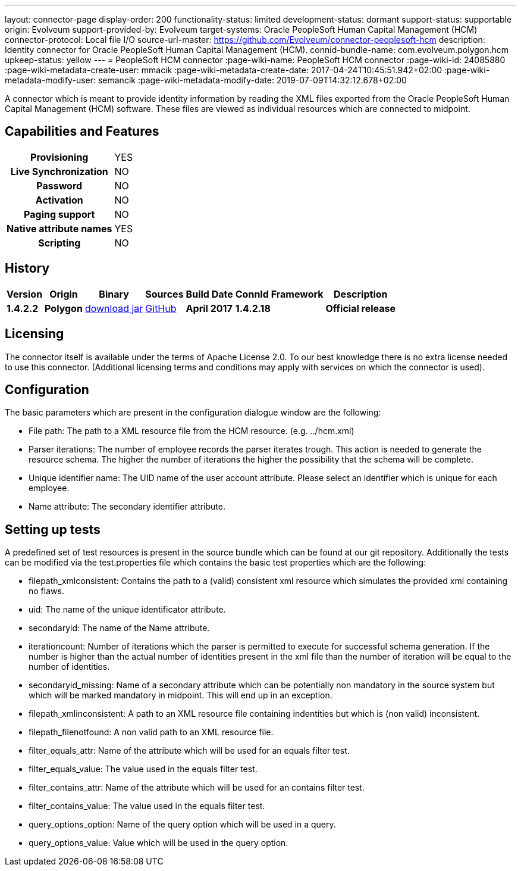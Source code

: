 ---
layout: connector-page
display-order: 200
functionality-status: limited
development-status: dormant
support-status: supportable
origin: Evolveum
support-provided-by: Evolveum
target-systems: Oracle PeopleSoft Human Capital Management (HCM)
connector-protocol: Local file I/O
source-url-master: https://github.com/Evolveum/connector-peoplesoft-hcm
description: Identity connector for Oracle PeopleSoft Human Capital Management (HCM).
connid-bundle-name: com.evolveum.polygon.hcm
upkeep-status: yellow
---
= PeopleSoft HCM connector
:page-wiki-name: PeopleSoft HCM connector
:page-wiki-id: 24085880
:page-wiki-metadata-create-user: mmacik
:page-wiki-metadata-create-date: 2017-04-24T10:45:51.942+02:00
:page-wiki-metadata-modify-user: semancik
:page-wiki-metadata-modify-date: 2019-07-09T14:32:12.678+02:00

A connector which is meant to provide identity information by reading the XML files exported from the Oracle PeopleSoft Human Capital Management (HCM) software. These files are viewed as individual resources which are connected to midpoint.

== Capabilities and Features

[%autowidth,cols="h,1,1"]
|===
| *Provisioning*
| YES
|

| *Live Synchronization*
| NO
|

| *Password*
| NO
|

| *Activation*
| NO
|

| *Paging support*
| NO
|

| *Native attribute names*
| YES
|

| *Scripting*
| NO
|

|===


== History

[%autowidth]
|===
| Version | Origin | Binary | Sources | Build Date | ConnId Framework | Description

| *1.4.2.2*
| *Polygon*
| http://nexus.evolveum.com/nexus/content/repositories/releases/com/evolveum/polygon/hcm/connector-hcm/1.4.2.2/connector-hcm-1.4.2.2.jar[download jar]
| https://github.com/Evolveum/connector-peoplesoft-hcm[GitHub]
| *April 2017*
| *1.4.2.18*
| *Official release*

|===

== Licensing

The connector itself is available under the terms of Apache License 2.0. To our best knowledge there is no extra license needed to use this connector. (Additional  licensing terms and conditions may apply with services on which the connector is used).

== Configuration

The basic parameters which are present in the configuration dialogue window are the following:

* File path: The path to a XML resource file from the HCM resource. (e.g. ../hcm.xml)

* Parser iterations: The number of employee records the parser iterates trough. This action is needed to generate the resource schema. The higher the number of iterations the higher the possibility that the schema will be complete.

* Unique identifier name: The UID name of the user account attribute. Please select an identifier which is unique for each employee.

* Name attribute: The secondary identifier attribute.


== Setting up tests

A predefined set of test resources is present in the source bundle which can be found at our git repository. Additionally the tests can be modified via the test.properties file which contains the basic test properties which are the following:

* filepath_xmlconsistent: Contains the path to a (valid) consistent xml resource which simulates the provided xml containing no flaws.

* uid: The name of the unique identificator attribute.

* secondaryid: The name of the Name attribute.

* iterationcount: Number of iterations which the parser is permitted to execute for successful schema generation. If the number is higher than the actual number of identities present in the xml file than the number of iteration will be equal to the number of identities.

* secondaryid_missing: Name of a secondary attribute which can be potentially non mandatory in the source system but which will be marked mandatory in midpoint. This will end up in an exception.

* filepath_xmlinconsistent: A path to an XML resource file containing indentities but which is (non valid) inconsistent.

* filepath_filenotfound: A non valid path to an XML resource file.

* filter_equals_attr: Name of the attribute which will be used for an equals filter test.

* filter_equals_value: The value used in the equals filter test.

* filter_contains_attr:  Name of the attribute which will be used for an contains filter test.

* filter_contains_value:  The value used in the equals filter test.

* query_options_option: Name of the query option which will be used in a query.

*  query_options_value: Value which will be used in the query option.